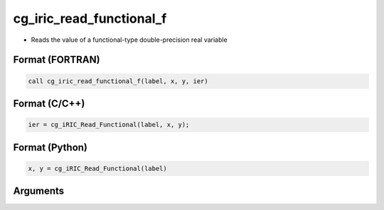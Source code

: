 cg_iric_read_functional_f
=========================

-  Reads the value of a functional-type double-precision real variable

Format (FORTRAN)
------------------
.. code-block:: fortran

   call cg_iric_read_functional_f(label, x, y, ier)

Format (C/C++)
----------------
.. code-block:: c

   ier = cg_iRIC_Read_Functional(label, x, y);

Format (Python)
----------------
.. code-block:: python

   x, y = cg_iRIC_Read_Functional(label)

Arguments
---------

.. csv-table:: Arguments of cg_iric_read_functional_f
   :file: cg_iric_read_functional_f_args.csv
   :header-rows: 1

